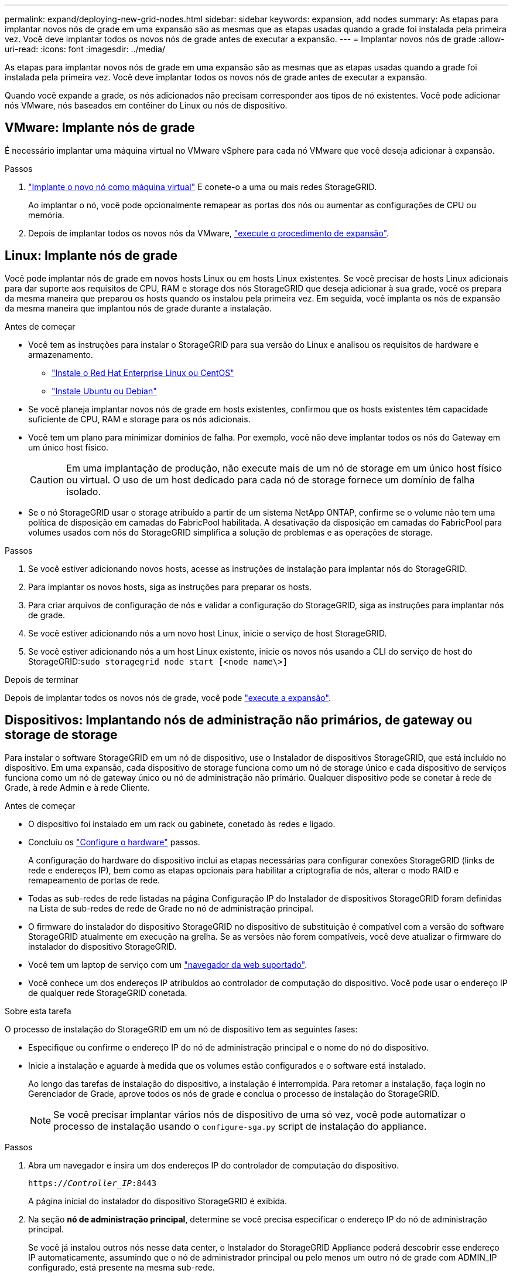 ---
permalink: expand/deploying-new-grid-nodes.html 
sidebar: sidebar 
keywords: expansion, add nodes 
summary: As etapas para implantar novos nós de grade em uma expansão são as mesmas que as etapas usadas quando a grade foi instalada pela primeira vez. Você deve implantar todos os novos nós de grade antes de executar a expansão. 
---
= Implantar novos nós de grade
:allow-uri-read: 
:icons: font
:imagesdir: ../media/


[role="lead"]
As etapas para implantar novos nós de grade em uma expansão são as mesmas que as etapas usadas quando a grade foi instalada pela primeira vez. Você deve implantar todos os novos nós de grade antes de executar a expansão.

Quando você expande a grade, os nós adicionados não precisam corresponder aos tipos de nó existentes. Você pode adicionar nós VMware, nós baseados em contêiner do Linux ou nós de dispositivo.



== VMware: Implante nós de grade

É necessário implantar uma máquina virtual no VMware vSphere para cada nó VMware que você deseja adicionar à expansão.

.Passos
. link:../vmware/deploying-storagegrid-node-as-virtual-machine.html["Implante o novo nó como máquina virtual"] E conete-o a uma ou mais redes StorageGRID.
+
Ao implantar o nó, você pode opcionalmente remapear as portas dos nós ou aumentar as configurações de CPU ou memória.

. Depois de implantar todos os novos nós da VMware, link:performing-expansion.html["execute o procedimento de expansão"].




== Linux: Implante nós de grade

Você pode implantar nós de grade em novos hosts Linux ou em hosts Linux existentes. Se você precisar de hosts Linux adicionais para dar suporte aos requisitos de CPU, RAM e storage dos nós StorageGRID que deseja adicionar à sua grade, você os prepara da mesma maneira que preparou os hosts quando os instalou pela primeira vez. Em seguida, você implanta os nós de expansão da mesma maneira que implantou nós de grade durante a instalação.

.Antes de começar
* Você tem as instruções para instalar o StorageGRID para sua versão do Linux e analisou os requisitos de hardware e armazenamento.
+
** link:../rhel/index.html["Instale o Red Hat Enterprise Linux ou CentOS"]
** link:../ubuntu/index.html["Instale Ubuntu ou Debian"]


* Se você planeja implantar novos nós de grade em hosts existentes, confirmou que os hosts existentes têm capacidade suficiente de CPU, RAM e storage para os nós adicionais.
* Você tem um plano para minimizar domínios de falha. Por exemplo, você não deve implantar todos os nós do Gateway em um único host físico.
+

CAUTION: Em uma implantação de produção, não execute mais de um nó de storage em um único host físico ou virtual. O uso de um host dedicado para cada nó de storage fornece um domínio de falha isolado.

* Se o nó StorageGRID usar o storage atribuído a partir de um sistema NetApp ONTAP, confirme se o volume não tem uma política de disposição em camadas do FabricPool habilitada. A desativação da disposição em camadas do FabricPool para volumes usados com nós do StorageGRID simplifica a solução de problemas e as operações de storage.


.Passos
. Se você estiver adicionando novos hosts, acesse as instruções de instalação para implantar nós do StorageGRID.
. Para implantar os novos hosts, siga as instruções para preparar os hosts.
. Para criar arquivos de configuração de nós e validar a configuração do StorageGRID, siga as instruções para implantar nós de grade.
. Se você estiver adicionando nós a um novo host Linux, inicie o serviço de host StorageGRID.
. Se você estiver adicionando nós a um host Linux existente, inicie os novos nós usando a CLI do serviço de host do StorageGRID:``sudo storagegrid node start [<node name\>]``


.Depois de terminar
Depois de implantar todos os novos nós de grade, você pode link:performing-expansion.html["execute a expansão"].



== Dispositivos: Implantando nós de administração não primários, de gateway ou storage de storage

Para instalar o software StorageGRID em um nó de dispositivo, use o Instalador de dispositivos StorageGRID, que está incluído no dispositivo. Em uma expansão, cada dispositivo de storage funciona como um nó de storage único e cada dispositivo de serviços funciona como um nó de gateway único ou nó de administração não primário. Qualquer dispositivo pode se conetar à rede de Grade, à rede Admin e à rede Cliente.

.Antes de começar
* O dispositivo foi instalado em um rack ou gabinete, conetado às redes e ligado.
* Concluiu os link:../installconfig/configuring-hardware.html["Configure o hardware"] passos.
+
A configuração do hardware do dispositivo inclui as etapas necessárias para configurar conexões StorageGRID (links de rede e endereços IP), bem como as etapas opcionais para habilitar a criptografia de nós, alterar o modo RAID e remapeamento de portas de rede.

* Todas as sub-redes de rede listadas na página Configuração IP do Instalador de dispositivos StorageGRID foram definidas na Lista de sub-redes de rede de Grade no nó de administração principal.
* O firmware do instalador do dispositivo StorageGRID no dispositivo de substituição é compatível com a versão do software StorageGRID atualmente em execução na grelha. Se as versões não forem compatíveis, você deve atualizar o firmware do instalador do dispositivo StorageGRID.
* Você tem um laptop de serviço com um link:../admin/web-browser-requirements.html["navegador da web suportado"].
* Você conhece um dos endereços IP atribuídos ao controlador de computação do dispositivo. Você pode usar o endereço IP de qualquer rede StorageGRID conetada.


.Sobre esta tarefa
O processo de instalação do StorageGRID em um nó de dispositivo tem as seguintes fases:

* Especifique ou confirme o endereço IP do nó de administração principal e o nome do nó do dispositivo.
* Inicie a instalação e aguarde à medida que os volumes estão configurados e o software está instalado.
+
Ao longo das tarefas de instalação do dispositivo, a instalação é interrompida. Para retomar a instalação, faça login no Gerenciador de Grade, aprove todos os nós de grade e conclua o processo de instalação do StorageGRID.

+

NOTE: Se você precisar implantar vários nós de dispositivo de uma só vez, você pode automatizar o processo de instalação usando o `configure-sga.py` script de instalação do appliance.



.Passos
. Abra um navegador e insira um dos endereços IP do controlador de computação do dispositivo.
+
`https://_Controller_IP_:8443`

+
A página inicial do instalador do dispositivo StorageGRID é exibida.

. Na seção *nó de administração principal*, determine se você precisa especificar o endereço IP do nó de administração principal.
+
Se você já instalou outros nós nesse data center, o Instalador do StorageGRID Appliance poderá descobrir esse endereço IP automaticamente, assumindo que o nó de administrador principal ou pelo menos um outro nó de grade com ADMIN_IP configurado, está presente na mesma sub-rede.

. Se este endereço IP não for exibido ou você precisar alterá-lo, especifique o endereço:
+
[cols="1a,2a"]
|===
| Opção | Descrição 


 a| 
Entrada de IP manual
 a| 
.. Desmarque a caixa de seleção *Ativar descoberta de nó de administrador*.
.. Introduza o endereço IP manualmente.
.. Clique em *Salvar*.
.. Aguarde até que o estado da ligação para que o novo endereço IP fique pronto.




 a| 
Detecção automática de todos os nós de administração principal conetados
 a| 
.. Marque a caixa de seleção *Enable Admin Node Discovery* (Ativar descoberta de nó de administrador).
.. Aguarde até que a lista de endereços IP descobertos seja exibida.
.. Selecione o nó de administração principal para a grade onde este nó de storage do dispositivo será implantado.
.. Clique em *Salvar*.
.. Aguarde até que o estado da ligação para que o novo endereço IP fique pronto.


|===
. No campo *Nome do nó*, insira o nome que deseja usar para este nó de appliance e selecione *Salvar*.
+
O nome do nó é atribuído a este nó do dispositivo no sistema StorageGRID. Ele é mostrado na página de nós (guia Visão geral) no Gerenciador de Grade. Se necessário, você pode alterar o nome ao aprovar o nó.

. Na seção *Instalação*, confirme se o estado atual é "'Pronto para iniciar a instalação de _node name_ na grade com Admin Node primário _admin_ip_" e que o botão *Start Installation* está ativado.
+
Se o botão *Start Installation* (Iniciar instalação) não estiver ativado, poderá ser necessário alterar a configuração da rede ou as definições da porta. Para obter instruções, consulte as instruções de manutenção do seu aparelho.

. Na página inicial do Instalador de dispositivos StorageGRID, selecione *Iniciar instalação*.
+
image::../media/appliance_installer_home_start_installation_enabled.gif[Esta imagem é descrita pelo texto circundante.]

+
O estado atual muda para ""Instalação está em andamento"" e a página Instalação do Monitor é exibida.

. Se a expansão incluir vários nós de dispositivo, repita as etapas anteriores para cada dispositivo.
+

NOTE: Se você precisar implantar vários nós de storage de dispositivos de uma só vez, poderá automatizar o processo de instalação usando o script de instalação do dispositivo configure-sga.py.

. Se precisar acessar manualmente a página Instalação do Monitor, selecione *Instalação do Monitor* na barra de menus.
+
A página Instalação do monitor mostra o progresso da instalação.

+
image::../media/monitor_installation_configure_storage.gif[Esta imagem é explicada pelo texto circundante.]

+
A barra de status azul indica qual tarefa está atualmente em andamento. As barras de estado verdes indicam tarefas concluídas com êxito.

+

NOTE: O instalador garante que as tarefas concluídas em uma instalação anterior não sejam executadas novamente. Se você estiver executando uma instalação novamente, todas as tarefas que não precisam ser executadas novamente serão mostradas com uma barra de status verde e um status de ""pulado"".

. Reveja o progresso das duas primeiras fases de instalação.
+
*1. Configure o appliance*

+
Durante esta fase, ocorre um dos seguintes processos:

+
** Para um dispositivo de armazenamento, o instalador se coneta ao controlador de armazenamento, limpa qualquer configuração existente, comunica com o SANtricity os para configurar volumes e configura as configurações do host.
** Para um dispositivo de serviços, o instalador limpa qualquer configuração existente das unidades no controlador de computação e configura as configurações do host.
+
*2. Instale o os*

+
Durante esta fase, o instalador copia a imagem base do sistema operativo para o StorageGRID para o dispositivo.



. Continue monitorando o progresso da instalação até que uma mensagem seja exibida na janela do console, solicitando que você use o Gerenciador de Grade para aprovar o nó.
+

NOTE: Aguarde até que todos os nós adicionados nessa expansão estejam prontos para aprovação antes de ir para o Gerenciador de Grade para aprovar os nós.

+
image::../media/monitor_installation_install_sgws.gif[Esta imagem é explicada pelo texto circundante.]


